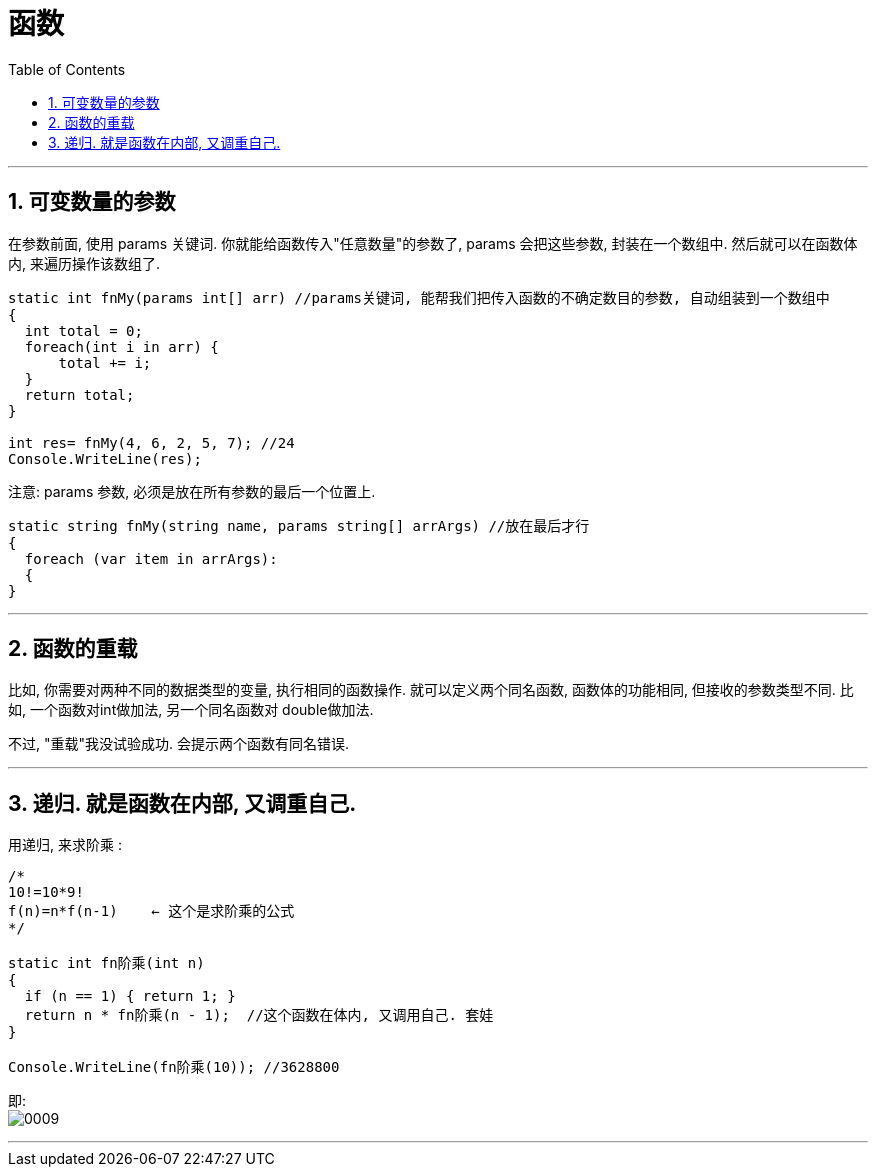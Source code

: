 
= 函数
:sectnums:
:toclevels: 3
:toc: left

---

== 可变数量的参数

在参数前面, 使用 params 关键词. 你就能给函数传入"任意数量"的参数了, params 会把这些参数, 封装在一个数组中. 然后就可以在函数体内, 来遍历操作该数组了.

[source, java]
----
static int fnMy(params int[] arr) //params关键词, 能帮我们把传入函数的不确定数目的参数, 自动组装到一个数组中
{
  int total = 0;
  foreach(int i in arr) {
      total += i;
  }
  return total;
}

int res= fnMy(4, 6, 2, 5, 7); //24
Console.WriteLine(res);
----

注意: params 参数, 必须是放在所有参数的最后一个位置上.

[source, java]
----
static string fnMy(string name, params string[] arrArgs) //放在最后才行
{
  foreach (var item in arrArgs):
  {
}
----

---

== 函数的重载

比如, 你需要对两种不同的数据类型的变量, 执行相同的函数操作. 就可以定义两个同名函数, 函数体的功能相同, 但接收的参数类型不同. 比如, 一个函数对int做加法, 另一个同名函数对 double做加法.

不过, "重载"我没试验成功. 会提示两个函数有同名错误.

---

== 递归. 就是函数在内部, 又调重自己.

用递归, 来求阶乘 : +
[source, java]
----
/*
10!=10*9!
f(n)=n*f(n-1)    ← 这个是求阶乘的公式
*/

static int fn阶乘(int n)
{
  if (n == 1) { return 1; }
  return n * fn阶乘(n - 1);  //这个函数在体内, 又调用自己. 套娃
}

Console.WriteLine(fn阶乘(10)); //3628800
----

即: +
image:img/0009.png[,]


---





